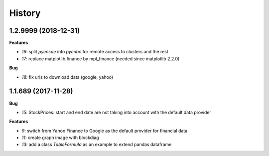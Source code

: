 
=======
History
=======

1.2.9999 (2018-12-31)
=====================

**Features**

* `16`: split *pyensae* into *pyenbc* for remote access to clusters
  and the rest
* `17`: replace matplotlib.finance by mpl_finance (needed since matplotlib 2.2.0)

**Bug**

* `18`: fix urls to download data (google, yahoo)

1.1.689 (2017-11-28)
====================

**Bug**

* `15`: StockPrices: start and end date are not taking into account with the default data provider

**Features**

* `9`: switch from Yahoo Finance to Google as the default provider
  for financial data
* `11`: create graph image with blockdiag
* `13`: add a class *TableFormula* as an example to extend pandas dataframe
